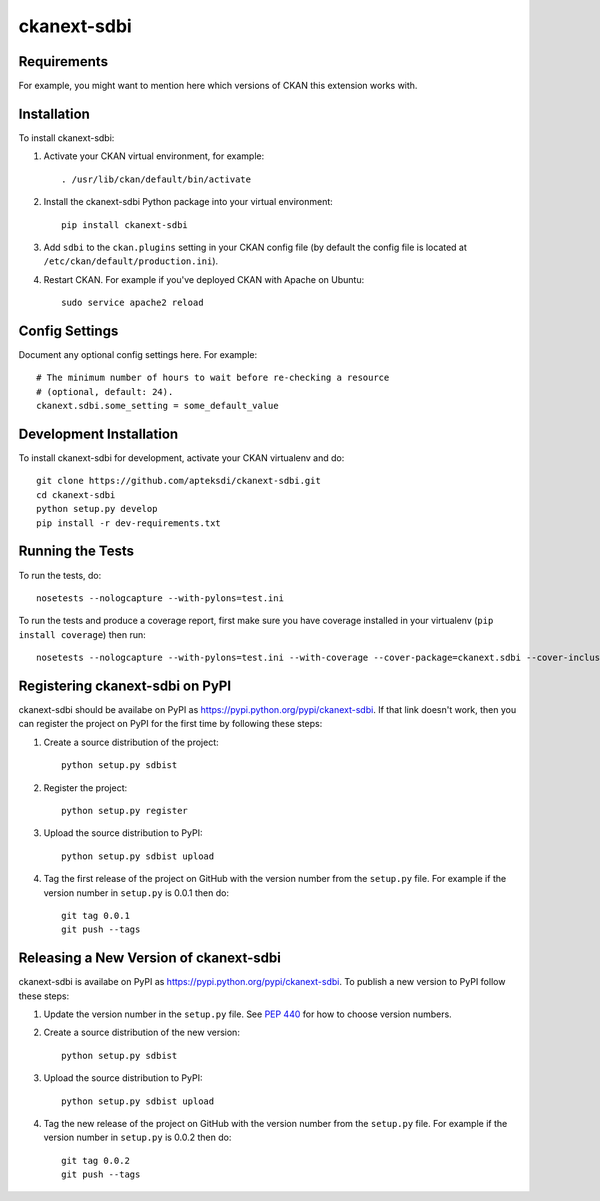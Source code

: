 =============
ckanext-sdbi
=============

.. Put a description of your extension here:
   What does it do? What features does it have?
   Consider including some screenshots or embedding a video!


------------
Requirements
------------

For example, you might want to mention here which versions of CKAN this
extension works with.


------------
Installation
------------

.. Add any additional install steps to the list below.
   For example installing any non-Python dependencies or adding any required
   config settings.

To install ckanext-sdbi:

1. Activate your CKAN virtual environment, for example::

     . /usr/lib/ckan/default/bin/activate

2. Install the ckanext-sdbi Python package into your virtual environment::

     pip install ckanext-sdbi

3. Add ``sdbi`` to the ``ckan.plugins`` setting in your CKAN
   config file (by default the config file is located at
   ``/etc/ckan/default/production.ini``).

4. Restart CKAN. For example if you've deployed CKAN with Apache on Ubuntu::

     sudo service apache2 reload


---------------
Config Settings
---------------

Document any optional config settings here. For example::

    # The minimum number of hours to wait before re-checking a resource
    # (optional, default: 24).
    ckanext.sdbi.some_setting = some_default_value


------------------------
Development Installation
------------------------

To install ckanext-sdbi for development, activate your CKAN virtualenv and
do::

    git clone https://github.com/apteksdi/ckanext-sdbi.git
    cd ckanext-sdbi
    python setup.py develop
    pip install -r dev-requirements.txt


-----------------
Running the Tests
-----------------

To run the tests, do::

    nosetests --nologcapture --with-pylons=test.ini

To run the tests and produce a coverage report, first make sure you have
coverage installed in your virtualenv (``pip install coverage``) then run::

    nosetests --nologcapture --with-pylons=test.ini --with-coverage --cover-package=ckanext.sdbi --cover-inclusive --cover-erase --cover-tests


---------------------------------
Registering ckanext-sdbi on PyPI
---------------------------------

ckanext-sdbi should be availabe on PyPI as
https://pypi.python.org/pypi/ckanext-sdbi. If that link doesn't work, then
you can register the project on PyPI for the first time by following these
steps:

1. Create a source distribution of the project::

     python setup.py sdbist

2. Register the project::

     python setup.py register

3. Upload the source distribution to PyPI::

     python setup.py sdbist upload

4. Tag the first release of the project on GitHub with the version number from
   the ``setup.py`` file. For example if the version number in ``setup.py`` is
   0.0.1 then do::

       git tag 0.0.1
       git push --tags


----------------------------------------
Releasing a New Version of ckanext-sdbi
----------------------------------------

ckanext-sdbi is availabe on PyPI as https://pypi.python.org/pypi/ckanext-sdbi.
To publish a new version to PyPI follow these steps:

1. Update the version number in the ``setup.py`` file.
   See `PEP 440 <http://legacy.python.org/dev/peps/pep-0440/#public-version-identifiers>`_
   for how to choose version numbers.

2. Create a source distribution of the new version::

     python setup.py sdbist

3. Upload the source distribution to PyPI::

     python setup.py sdbist upload

4. Tag the new release of the project on GitHub with the version number from
   the ``setup.py`` file. For example if the version number in ``setup.py`` is
   0.0.2 then do::

       git tag 0.0.2
       git push --tags
